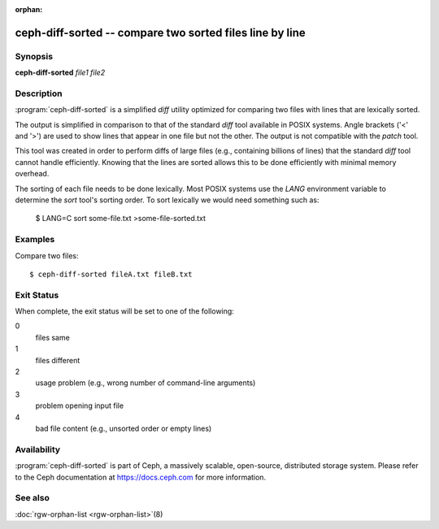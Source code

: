 :orphan:

==========================================================
 ceph-diff-sorted -- compare two sorted files line by line
==========================================================

.. program:: ceph-diff-sorted

Synopsis
========

| **ceph-diff-sorted** *file1* *file2*

Description
===========

:program:`ceph-diff-sorted` is a simplified *diff* utility optimized
for comparing two files with lines that are lexically sorted.

The output is simplified in comparison to that of the standard `diff`
tool available in POSIX systems. Angle brackets ('<' and '>') are used
to show lines that appear in one file but not the other. The output is
not compatible with the `patch` tool.

This tool was created in order to perform diffs of large files (e.g.,
containing billions of lines) that the standard `diff` tool cannot
handle efficiently. Knowing that the lines are sorted allows this to
be done efficiently with minimal memory overhead.

The sorting of each file needs to be done lexically. Most POSIX
systems use the *LANG* environment variable to determine the `sort`
tool's sorting order. To sort lexically we would need something such
as:

        $ LANG=C sort some-file.txt >some-file-sorted.txt

Examples
========

Compare two files::

        $ ceph-diff-sorted fileA.txt fileB.txt

Exit Status
===========

When complete, the exit status will be set to one of the following:

0
  files same
1
  files different
2
  usage problem (e.g., wrong number of command-line arguments)
3
  problem opening input file
4
  bad file content (e.g., unsorted order or empty lines)


Availability
============

:program:`ceph-diff-sorted` is part of Ceph, a massively scalable,
open-source, distributed storage system.  Please refer to the Ceph
documentation at https://docs.ceph.com for more information.

See also
========

:doc:`rgw-orphan-list <rgw-orphan-list>`\(8)

